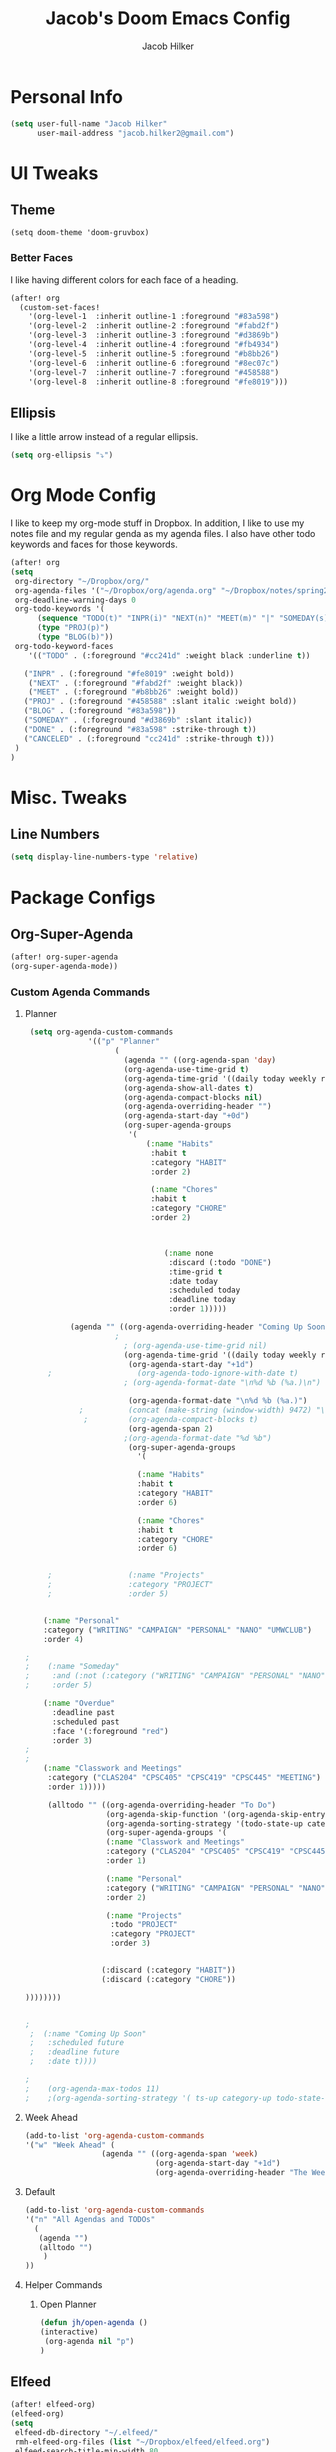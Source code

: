 #+TITLE: Jacob's Doom Emacs Config
#+author: Jacob Hilker
#+description: Jacob's Doom Emacs config.
#+property: header-args :tangle config.el

* Personal Info
#+begin_src emacs-lisp
(setq user-full-name "Jacob Hilker"
      user-mail-address "jacob.hilker2@gmail.com")
#+end_src
* UI Tweaks
** Theme
#+begin_src elisp
  (setq doom-theme 'doom-gruvbox)
#+end_src
*** Better Faces
I like having different colors for each face of a heading.
#+begin_src emacs-lisp
(after! org
  (custom-set-faces!
    '(org-level-1  :inherit outline-1 :foreground "#83a598")
    '(org-level-2  :inherit outline-2 :foreground "#fabd2f")
    '(org-level-3  :inherit outline-3 :foreground "#d3869b")
    '(org-level-4  :inherit outline-4 :foreground "#fb4934")
    '(org-level-5  :inherit outline-5 :foreground "#b8bb26")
    '(org-level-6  :inherit outline-6 :foreground "#8ec07c")
    '(org-level-7  :inherit outline-7 :foreground "#458588")
    '(org-level-8  :inherit outline-8 :foreground "#fe8019")))

#+end_src
** Ellipsis
I like a little arrow instead of a regular ellipsis.
#+begin_src emacs-lisp
(setq org-ellipsis "⤵")
#+end_src

* Org Mode Config
I like to keep my org-mode stuff in Dropbox. In addition, I like to use my notes file and my regular genda as my agenda files. I also have other todo keywords and faces for those keywords.
#+begin_src emacs-lisp
(after! org
(setq
 org-directory "~/Dropbox/org/"
 org-agenda-files '("~/Dropbox/org/agenda.org" "~/Dropbox/notes/spring2021.org")
 org-deadline-warning-days 0
 org-todo-keywords '(
      (sequence "TODO(t)" "INPR(i)" "NEXT(n)" "MEET(m)" "|" "SOMEDAY(s)"   "DONE(d)" "CANCELED(c)")
      (type "PROJ(p)")
      (type "BLOG(b)"))
 org-todo-keyword-faces
    '(("TODO" . (:foreground "#cc241d" :weight black :underline t))

   ("INPR" . (:foreground "#fe8019" :weight bold))
    ("NEXT" . (:foreground "#fabd2f" :weight black))
    ("MEET" . (:foreground "#b8bb26" :weight bold))
   ("PROJ" . (:foreground "#458588" :slant italic :weight bold))
   ("BLOG" . (:foreground "#83a598"))
   ("SOMEDAY" . (:foreground "#d3869b" :slant italic))
   ("DONE" . (:foreground "#83a598" :strike-through t))
   ("CANCELED" . (:foreground "cc241d" :strike-through t)))
 )
)

#+end_src
* Misc. Tweaks
** Line Numbers
#+begin_src emacs-lisp
(setq display-line-numbers-type 'relative)
#+end_src

* Package Configs
** Org-Super-Agenda
#+begin_src emacs-lisp
(after! org-super-agenda
(org-super-agenda-mode))
#+end_src
*** Custom Agenda Commands
**** Planner
#+begin_src emacs-lisp
 (setq org-agenda-custom-commands
              '(("p" "Planner"
                    (
                      (agenda "" ((org-agenda-span 'day)
                      (org-agenda-use-time-grid t)
                      (org-agenda-time-grid '((daily today weekly require-timed)()() "" nil))
                      (org-agenda-show-all-dates t)
                      (org-agenda-compact-blocks nil)
                      (org-agenda-overriding-header "")
                      (org-agenda-start-day "+0d")
                      (org-super-agenda-groups
                       '(
                           (:name "Habits"
                            :habit t
                            :category "HABIT"
                            :order 2)

                            (:name "Chores"
                            :habit t
                            :category "CHORE"
                            :order 2)



                               (:name none
                                :discard (:todo "DONE")
                                :time-grid t
                                :date today
                                :scheduled today
                                :deadline today
                                :order 1)))))

          (agenda "" ((org-agenda-overriding-header "Coming Up Soon")
	                ;
                      ; (org-agenda-use-time-grid nil)
                      (org-agenda-time-grid '((daily today weekly require-timed)()() "----------------------" nil))
		               (org-agenda-start-day "+1d")
     ;                   (org-agenda-todo-ignore-with-date t)
                      ; (org-agenda-format-date "\n%d %b (%a.)\n")

                       (org-agenda-format-date "\n%d %b (%a.)")
			;		   (concat (make-string (window-width) 9472) "\n")
             ;         (org-agenda-compact-blocks t)
                       (org-agenda-span 2)
                      ;(org-agenda-format-date "%d %b")
                       (org-super-agenda-groups
                         '(

                         (:name "Habits"
                         :habit t
                         :category "HABIT"
                         :order 6)

                         (:name "Chores"
                         :habit t
                         :category "CHORE"
                         :order 6)


     ;                 (:name "Projects"
     ;                 :category "PROJECT"
     ;                 :order 5)


    (:name "Personal"
    :category ("WRITING" "CAMPAIGN" "PERSONAL" "NANO" "UMWCLUB")
    :order 4)

;
;    (:name "Someday"
;     :and (:not (:category ("WRITING" "CAMPAIGN" "PERSONAL" "NANO")) :todo "SOMEDAY")
;     :order 5)

    (:name "Overdue"
      :deadline past
      :scheduled past
      :face '(:foreground "red")
      :order 3)
;
;
    (:name "Classwork and Meetings"
     :category ("CLAS204" "CPSC405" "CPSC419" "CPSC445" "MEETING")
     :order 1)))))

     (alltodo "" ((org-agenda-overriding-header "To Do")
                  (org-agenda-skip-function '(org-agenda-skip-entry-if 'timestamp))
                  (org-agenda-sorting-strategy '(todo-state-up category-up ))
                  (org-super-agenda-groups '(
                  (:name "Classwork and Meetings"
                  :category ("CLAS204" "CPSC405" "CPSC419" "CPSC445" "MEETING" "CLASSES")
                  :order 1)

                  (:name "Personal"
                  :category ("WRITING" "CAMPAIGN" "PERSONAL" "NANO" "UMWCLUB")
                  :order 2)

                  (:name "Projects"
                   :todo "PROJECT"
                   :category "PROJECT"
                   :order 3)


                 (:discard (:category "HABIT"))
                 (:discard (:category "CHORE"))

))))))))


;
 ;  (:name "Coming Up Soon"
 ;   :scheduled future
 ;   :deadline future
 ;   :date t))))

;
;    (org-agenda-max-todos 11)
;    ;(org-agenda-sorting-strategy '( ts-up category-up todo-state-up))
#+end_src
**** Week Ahead
#+begin_src emacs-lisp
(add-to-list 'org-agenda-custom-commands
'("w" "Week Ahead" (
                 (agenda "" ((org-agenda-span 'week)
                             (org-agenda-start-day "+1d")
                             (org-agenda-overriding-header "The Week Ahead"))))))
#+end_src
**** Default
#+begin_src emacs-lisp
(add-to-list 'org-agenda-custom-commands
'("n" "All Agendas and TODOs"
  (
   (agenda "")
   (alltodo "")
    )
))
#+end_src
**** Helper Commands
***** Open Planner
#+begin_src emacs-lisp
(defun jh/open-agenda ()
(interactive)
 (org-agenda nil "p")
)
#+end_src
** Elfeed
#+begin_src emacs-lisp
(after! elfeed-org)
(elfeed-org)
(setq
 elfeed-db-directory "~/.elfeed/"
 rmh-elfeed-org-files (list "~/Dropbox/elfeed/elfeed.org")
 elfeed-search-title-min-width 80
 elfeed-search-print-entry-function '+jh/elfeed-search-print-entry
 elfeed-search-filter "@1-week-ago +unread")
 ;elfeed-show-mode-hook
 ;(lambda ()
 ;           (set-face-attribute 'variable-pitch (selected-frame) :font (font-spec :family "Iosevka" :size 16))))
 (use-package! elfeed-goodies)
;(elfeed-goodies/setup)
;(setq
; elfeed-goodies/tag-column-width 0
; elfeed-goodies/feed-source-column-width 30)
#+end_src
*** Usability Enhancements
**** Mark All As Read
#+begin_src emacs-lisp
(defun elfeed-mark-all-as-read ()
           (interactive)
           (mark-whole-buffer)
           (elfeed-search-untag-all-unread))
#+end_src

*** UI Enhancements
**** Faces
All the faces for here are based on my newsboat configuration.
***** Reddit Face
#+begin_src emacs-lisp
;(defface jh/reddit-elfeed-face
;'((t :foreground "#98971a"))
;  "Marks an Elfeed entry from reddit.")
;
;(push '(reddit jh/reddit-elfeed-face)
;      elfeed-search-face-alist)
#+end_src
***** Campaign Face
#+begin_src emacs-lisp
;(defface jh/campaign-elfeed-face
;'((t :foreground "#458588"))
;  "Marks an Elfeed entry from a campaign I'm in.")
;
;(push '(campaigns jh/campaign-elfeed-face)
;      elfeed-search-face-alist)

#+end_src
**** Elfeed Search Layout
#+begin_src emacs-lisp
(defun +jh/elfeed-search-print-entry (entry)
    "Print ENTRY to the buffer."
 (let* ((elfeed-goodies/tag-column-width 40)
           (elfeed-goodies/feed-source-column-width 30)
           (title (or (elfeed-meta entry :title) (elfeed-entry-title entry) ""))
           (title-faces (elfeed-search--faces (elfeed-entry-tags entry)))
           (feed (elfeed-entry-feed entry))
           (feed-title
            (when feed
              (or (elfeed-meta feed :title) (elfeed-feed-title feed))))
           (tags (mapcar #'symbol-name (elfeed-entry-tags entry)))
           (tags-str (concat (mapconcat 'identity tags ",")))

           (title-width (- (window-width) 10 elfeed-search-trailing-width))
           (title-column (elfeed-format-column
                        title (elfeed-clamp
                               elfeed-search-title-min-width
                               title-width
                               elfeed-search-title-max-width)
                        :left))

           (tag-column (elfeed-format-column
                        tags-str (elfeed-clamp (length tags-str)
                                               elfeed-goodies/tag-column-width
                                               elfeed-goodies/tag-column-width)
                        :left))

           (feed-column (elfeed-format-column
                         feed-title (elfeed-clamp elfeed-goodies/feed-source-column-width
                                                  elfeed-goodies/feed-source-column-width
                                                  elfeed-goodies/feed-source-column-width)
                         :left)))


        (insert (propertize title-column 'face title-faces 'kbd-help title) " ")
        (insert (propertize feed-column 'face 'elfeed-search-feed-face) " ")
        (insert (propertize tag-column 'face 'elfeed-search-tag-face) " ")
      (setq-local line-spacing 0.2)))

#+end_src
** Ox-Pandoc
#+begin_src emacs-lisp

#+end_src
* Keybinds
** General Keybinds
#+begin_src emacs-lisp
(map! :leader
      :desc "Open like spacemacs" "SPC" #'counsel-M-x)
#+end_src
** Org-Mode
#+begin_src elisp
 (map! :leader
       (:prefix-map ("a" . "Org Agenda")
        :desc "Open agenda (Planner View)" "p" #'jh/open-agenda
        :desc "Open agenda" "w" #'org-agenda))
#+end_src
** Elfeed
#+begin_src emacs-lisp
(map! :map elfeed-search-mode-map
      :after elfeed-search
      :n "A" #'elfeed-mark-all-as-read)

(map! :leader
      (:prefix-map ("n" . "newsreader")
        :desc "Check news" "n" #'elfeed ))
#+end_src

** Magit
